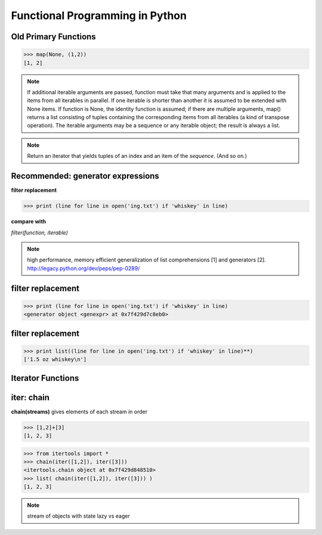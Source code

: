 Functional Programming in Python
================================================================

Old Primary Functions
----------------------------------------------------------------

.. py:function:: filter(function, iterable)

   Construct a **list** from those elements of iterable for which function returns true.

.. py:function:: map(function, iterable, ...)

   Apply function to every item of iterable and return a **list** of the results. 

>>> map(None, (1,2))
[1, 2]

.. note:: If additional iterable arguments are passed, function must
   take that many arguments and is applied to the items from
   all iterables in parallel. If one iterable is shorter than
   another it is assumed to be extended with None items. If
   function is None, the identity function is assumed; if there
   are multiple arguments, map() returns a list consisting of
   tuples containing the corresponding items from all iterables
   (a kind of transpose operation). The iterable arguments may
   be a sequence or any iterable object; the result is always a
   list.

.. py:function:: reduce(function, iterable[, initializer])

   Apply function of two arguments cumulatively to the items of iterable, from left to right, so as to reduce the iterable to a single value.


.. note:: .. py:function:: enumerate(sequence[, start=0])

   Return an iterator that yields tuples of an index and an item of the
   *sequence*. (And so on.)


Recommended: generator expressions
----------------------------------------------------------------

**filter replacement**

>>> print (line for line in open('ing.txt') if 'whiskey' in line)

**compare with**

*filter(function, iterable)*

.. note::
   high performance, memory efficient generalization of list comprehensions [1] and generators [2].
   http://legacy.python.org/dev/peps/pep-0289/


filter replacement
----------------------------------------------------------------

>>> print (line for line in open('ing.txt') if 'whiskey' in line)
<generator object <genexpr> at 0x7f429d7c8eb0>

filter replacement
----------------------------------------------------------------

>>> print list((line for line in open('ing.txt') if 'whiskey' in line)**)
['1.5 oz whiskey\n']



Iterator Functions
----------------------------------------------------------------

.. py:function:: xrange(stop) -> counter (xrange object)
.. py:function:: xrange(start, stop[, step]) -> counter

.. py:function:: chain(*iterables)

iter: chain
----------------------------------------------------------------

**chain(streams)** gives elements of each stream in order

>>> [1,2]+[3]
[1, 2, 3]

>>> from itertools import *
>>> chain(iter([1,2]), iter([3]))
<itertools.chain object at 0x7f429d848510>
>>> list( chain(iter([1,2]), iter([3])) )
[1, 2, 3]


.. note::

   stream of objects with state
   lazy vs eager
